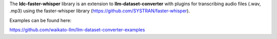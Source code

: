 The **ldc-faster-whisper** library is an extension to **llm-dataset-converter**
with plugins for transcribing audio files (.wav, .mp3) using the faster-whisper
library (https://github.com/SYSTRAN/faster-whisper).

Examples can be found here:

https://github.com/waikato-llm/llm-dataset-converter-examples

